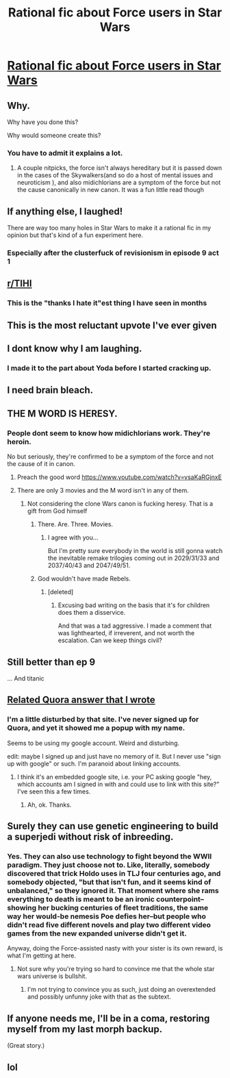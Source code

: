 #+TITLE: Rational fic about Force users in Star Wars

* [[https://www.fanfiction.net/s/12343040/1/The-Force-Revealed][Rational fic about Force users in Star Wars]]
:PROPERTIES:
:Author: Heterozizekual
:Score: 102
:DateUnix: 1594435512.0
:DateShort: 2020-Jul-11
:END:

** Why.

Why have you done this?

Why would someone create this?
:PROPERTIES:
:Author: Raszhivyk
:Score: 70
:DateUnix: 1594438728.0
:DateShort: 2020-Jul-11
:END:

*** You have to admit it explains a lot.
:PROPERTIES:
:Author: Heterozizekual
:Score: 28
:DateUnix: 1594446500.0
:DateShort: 2020-Jul-11
:END:

**** A couple nitpicks, the force isn't always hereditary but it is passed down in the cases of the Skywalkers(and so do a host of mental issues and neuroticism ), and also midichlorians are a symptom of the force but not the cause canonically in new canon. It was a fun little read though
:PROPERTIES:
:Author: mannieCx
:Score: 8
:DateUnix: 1594497392.0
:DateShort: 2020-Jul-12
:END:


** If anything else, I laughed!

There are way too many holes in Star Wars to make it a rational fic in my opinion but that's kind of a fun experiment here.
:PROPERTIES:
:Author: Zaurhack
:Score: 31
:DateUnix: 1594456551.0
:DateShort: 2020-Jul-11
:END:

*** Especially after the clusterfuck of revisionism in episode 9 act 1
:PROPERTIES:
:Author: sparrafluffs
:Score: 2
:DateUnix: 1595079294.0
:DateShort: 2020-Jul-18
:END:


** [[/r/TIHI][r/TIHI]]
:PROPERTIES:
:Author: dapperAF
:Score: 23
:DateUnix: 1594472967.0
:DateShort: 2020-Jul-11
:END:

*** This is the "thanks I hate it"est thing I have seen in months
:PROPERTIES:
:Author: UPBOAT_FORTRESS_2
:Score: 2
:DateUnix: 1594782583.0
:DateShort: 2020-Jul-15
:END:


** This is the most reluctant upvote I've ever given
:PROPERTIES:
:Author: TykoBrahe
:Score: 42
:DateUnix: 1594461061.0
:DateShort: 2020-Jul-11
:END:


** I dont know why I am laughing.
:PROPERTIES:
:Author: ironistkraken
:Score: 15
:DateUnix: 1594482006.0
:DateShort: 2020-Jul-11
:END:

*** I made it to the part about Yoda before I started cracking up.
:PROPERTIES:
:Author: Fresh_C
:Score: 6
:DateUnix: 1594498288.0
:DateShort: 2020-Jul-12
:END:


** I need brain bleach.
:PROPERTIES:
:Author: bigbysemotivefinger
:Score: 10
:DateUnix: 1594477540.0
:DateShort: 2020-Jul-11
:END:


** THE M WORD IS HERESY.
:PROPERTIES:
:Author: ArgentStonecutter
:Score: 20
:DateUnix: 1594456475.0
:DateShort: 2020-Jul-11
:END:

*** People dont seem to know how midichlorians work. They're heroin.

No but seriously, they're confirmed to be a symptom of the force and not the cause of it in canon.
:PROPERTIES:
:Author: mannieCx
:Score: 9
:DateUnix: 1594497475.0
:DateShort: 2020-Jul-12
:END:

**** Preach the good word [[https://www.youtube.com/watch?v=vsaKaRGjnxE]]
:PROPERTIES:
:Author: UPBOAT_FORTRESS_2
:Score: 3
:DateUnix: 1594782663.0
:DateShort: 2020-Jul-15
:END:


**** There are only 3 movies and the M word isn't in any of them.
:PROPERTIES:
:Author: ArgentStonecutter
:Score: 4
:DateUnix: 1594497546.0
:DateShort: 2020-Jul-12
:END:

***** Not considering the clone Wars canon is fucking heresy. That is a gift from God himself
:PROPERTIES:
:Author: mannieCx
:Score: 8
:DateUnix: 1594497903.0
:DateShort: 2020-Jul-12
:END:

****** There. Are. Three. Movies.
:PROPERTIES:
:Author: ArgentStonecutter
:Score: 4
:DateUnix: 1594499767.0
:DateShort: 2020-Jul-12
:END:

******* I agree with you...

But I'm pretty sure everybody in the world is still gonna watch the inevitable remake trilogies coming out in 2029/31/33 and 2037/40/43 and 2047/49/51.
:PROPERTIES:
:Author: ElizabethRobinThales
:Score: 2
:DateUnix: 1594560543.0
:DateShort: 2020-Jul-12
:END:


****** God wouldn't have made Rebels.
:PROPERTIES:
:Author: royishere
:Score: 1
:DateUnix: 1594538833.0
:DateShort: 2020-Jul-12
:END:

******* [deleted]
:PROPERTIES:
:Score: 1
:DateUnix: 1594546098.0
:DateShort: 2020-Jul-12
:END:

******** Excusing bad writing on the basis that it's for children does them a disservice.

And that was a tad aggressive. I made a comment that was lighthearted, if irreverent, and not worth the escalation. Can we keep things civil?
:PROPERTIES:
:Author: royishere
:Score: 4
:DateUnix: 1594554725.0
:DateShort: 2020-Jul-12
:END:


** Still better than ep 9

... And titanic
:PROPERTIES:
:Author: wren42
:Score: 17
:DateUnix: 1594450711.0
:DateShort: 2020-Jul-11
:END:


** [[https://www.quora.com/In-a-war-between-the-Borg-or-the-Galactic-Empire-who-would-ultimately-be-the-victor/answer/Alexander-Carson-5][Related Quora answer that I wrote]]
:PROPERTIES:
:Score: 8
:DateUnix: 1594474686.0
:DateShort: 2020-Jul-11
:END:

*** I'm a little disturbed by that site. I've never signed up for Quora, and yet it showed me a popup with my name.

Seems to be using my google account. Weird and disturbing.

edit: maybe I signed up and just have no memory of it. But I never use "sign up with google" or such. I'm paranoid about linking accounts.
:PROPERTIES:
:Author: nosoupforyou
:Score: 5
:DateUnix: 1594485709.0
:DateShort: 2020-Jul-11
:END:

**** I think it's an embedded google site, i.e. your PC asking google "hey, which accounts am I signed in with and could use to link with this site?" I've seen this a few times.
:PROPERTIES:
:Author: Waebi
:Score: 3
:DateUnix: 1594489863.0
:DateShort: 2020-Jul-11
:END:

***** Ah, ok. Thanks.
:PROPERTIES:
:Author: nosoupforyou
:Score: 1
:DateUnix: 1594497373.0
:DateShort: 2020-Jul-12
:END:


** Surely they can use genetic engineering to build a superjedi without risk of inbreeding.
:PROPERTIES:
:Author: ArgentStonecutter
:Score: 3
:DateUnix: 1594561562.0
:DateShort: 2020-Jul-12
:END:

*** Yes. They can also use technology to fight beyond the WWII paradigm. They just choose not to. Like, literally, somebody discovered that trick Holdo uses in TLJ four centuries ago, and somebody objected, "but that isn't fun, and it seems kind of unbalanced," so they ignored it. That moment where she rams everything to death is meant to be an ironic counterpoint--showing her bucking centuries of fleet traditions, the same way her would-be nemesis Poe defies her--but people who didn't read five different novels and play two different video games from the new expanded universe didn't get it.

Anyway, doing the Force-assisted nasty with your sister is its own reward, is what I'm getting at here.
:PROPERTIES:
:Author: RedSheepCole
:Score: 9
:DateUnix: 1594728027.0
:DateShort: 2020-Jul-14
:END:

**** Not sure why you're trying so hard to convince me that the whole star wars universe is bullshit.
:PROPERTIES:
:Author: ArgentStonecutter
:Score: 5
:DateUnix: 1594730984.0
:DateShort: 2020-Jul-14
:END:

***** I'm not trying to convince you as such, just doing an overextended and possibly unfunny joke with that as the subtext.
:PROPERTIES:
:Author: RedSheepCole
:Score: 6
:DateUnix: 1594732307.0
:DateShort: 2020-Jul-14
:END:


** If anyone needs me, I'll be in a coma, restoring myself from my last morph backup.

(Great story.)
:PROPERTIES:
:Author: DuskyDay
:Score: 3
:DateUnix: 1594905530.0
:DateShort: 2020-Jul-16
:END:


** lol
:PROPERTIES:
:Author: steamdrivengreek
:Score: 3
:DateUnix: 1594488916.0
:DateShort: 2020-Jul-11
:END:

